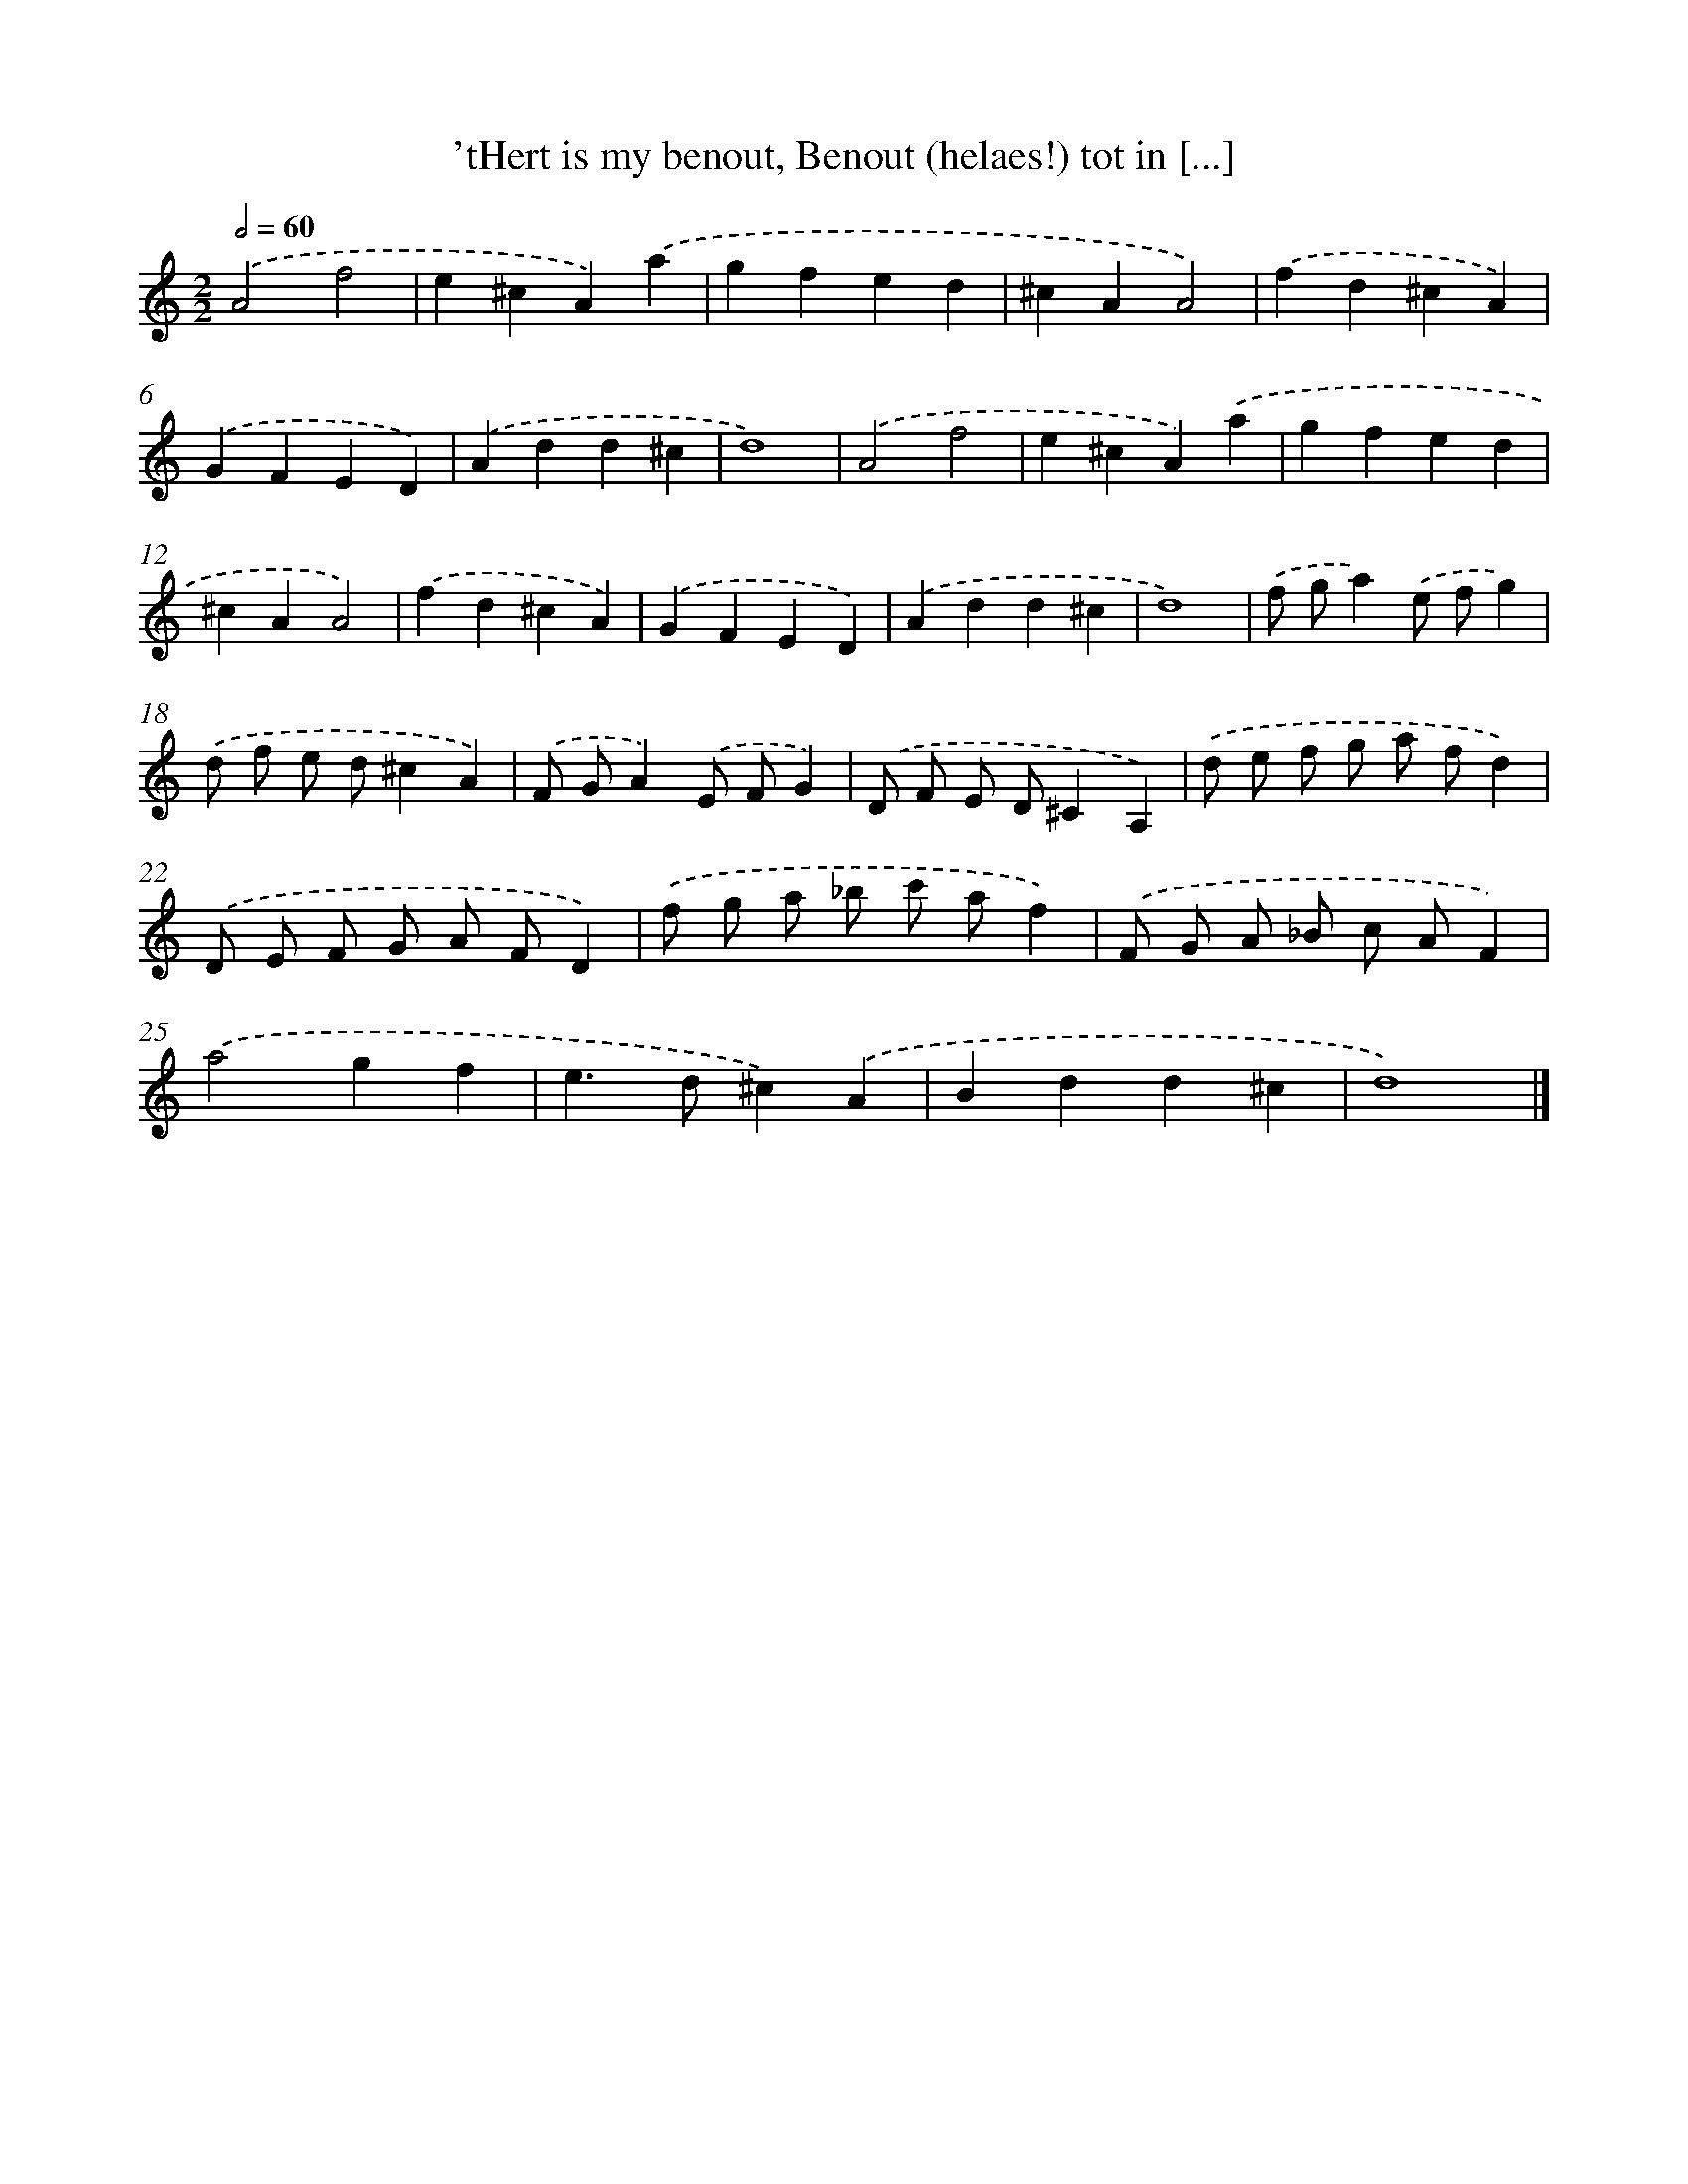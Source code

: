 X: 7
T: 'tHert is my benout, Benout (helaes!) tot in [...]
%%abc-version 2.0
%%abcx-abcm2ps-target-version 5.9.1 (29 Sep 2008)
%%abc-creator hum2abc beta
%%abcx-conversion-date 2018/11/01 14:35:28
%%humdrum-veritas 1386361717
%%humdrum-veritas-data 1010462171
%%continueall 1
%%barnumbers 0
L: 1/4
M: 2/2
Q: 1/2=60
K: C clef=treble
.('A2f2 |
e^cA).('a |
gfed |
^cAA2) |
.('fd^cA) |
.('GFED) |
.('Add^c |
d4) |
.('A2f2 |
e^cA).('a |
gfed |
^cAA2) |
.('fd^cA) |
.('GFED) |
.('Add^c |
d4) |
.('f/ g/a).('e/ f/g) |
.('d/ f/ e/ d/^cA) |
.('F/ G/A).('E/ F/G) |
.('D/ F/ E/ D/^CA,) |
.('d/ e/ f/ g/ a/ f/d) |
.('D/ E/ F/ G/ A/ F/D) |
.('f/ g/ a/ _b/ c'/ a/f) |
.('F/ G/ A/ _B/ c/ A/F) |
.('a2gf |
e>d^c).('A |
Bdd^c |
d4) |]
